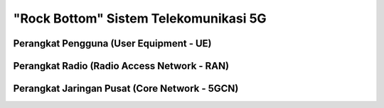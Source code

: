 "Rock Bottom" Sistem Telekomunikasi 5G
=======================================

Perangkat Pengguna (User Equipment - UE)
----------------------------------------

Perangkat Radio (Radio Access Network - RAN)
--------------------------------------------

Perangkat Jaringan Pusat (Core Network - 5GCN)
----------------------------------------------
